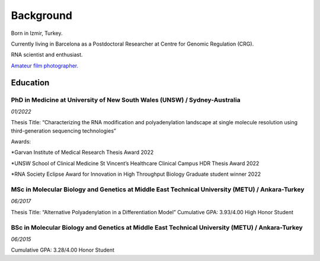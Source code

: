 Background
=====
Born in Izmir, Turkey.

Currently living in Barcelona as a Postdoctoral Researcher at Centre for Genomic Regulation (CRG). 

RNA scientist and enthusiast. 

`Amateur film photographer. <https://oguzhanbegik.readthedocs.io/en/latest/photography.html>`_



Education
############

PhD in Medicine at University of New South Wales (UNSW) / Sydney-Australia
**********************

*01/2022*

Thesis Title: “Characterizing the RNA modification and polyadenylation landscape at single molecule resolution using third-generation sequencing technologies”

Awards:

*Garvan Institute of Medical Research Thesis Award 2022

*UNSW School of Clinical Medicine St Vincent’s Healthcare Clinical Campus HDR Thesis Award 2022

*RNA Society Eclipse Award for Innovation in High Throughput Biology Graduate student winner 2022


MSc in Molecular Biology and Genetics at Middle East Technical University (METU) / Ankara-Turkey
***********************

*06/2017*

Thesis Title: “Alternative Polyadenylation in a Differentiation Model”
Cumulative GPA: 3.93/4.00 High Honor Student

BSc in Molecular Biology and Genetics at Middle East Technical University (METU) / Ankara-Turkey
*********************

*06/2015*

Cumulative GPA: 3.28/4.00 Honor Student





